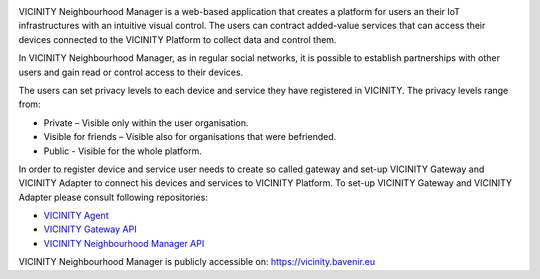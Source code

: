 .. image:: images/nm/img-vicinity.png
   :align: center

VICINITY Neighbourhood Manager is a web-based application that creates a platform for users an their IoT infrastructures with an intuitive visual control. The users can contract added-value services that can access their devices connected to the VICINITY Platform to collect data and control them.

In VICINITY Neighbourhood Manager, as in regular social networks, it is possible to establish partnerships with other users and gain read or control access to their devices.

The users can set privacy levels to each device and service they have registered in VICINITY. The privacy levels range from:

* Private – Visible only within the user organisation.
* Visible for friends – Visible also for organisations that were befriended.
* Public -  Visible for the whole platform.

In order to register device and service user needs to create so called gateway and set-up VICINITY Gateway and VICINITY Adapter to connect his devices and services to VICINITY Platform. To set-up VICINITY Gateway and VICINITY Adapter please consult following repositories:

* `VICINITY Agent <https://github.com/vicinityh2020/vicinity-agent>`_
* `VICINITY Gateway API <https://vicinityh2020.github.io/vicinity-gateway-api/>`_
* `VICINITY Neighbourhood Manager API <https://vicinityh2020.github.io/vicinity-neighbourhood-manager-api/>`_

VICINITY Neighbourhood Manager is publicly accessible on: https://vicinity.bavenir.eu
